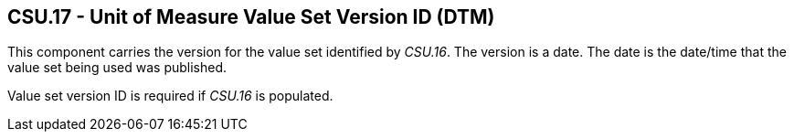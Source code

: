 == CSU.17 - Unit of Measure Value Set Version ID (DTM)

[datatype-definition]
This component carries the version for the value set identified by _CSU.16_. The version is a date. The date is the date/time that the value set being used was published.

Value set version ID is required if _CSU.16_ is populated.

